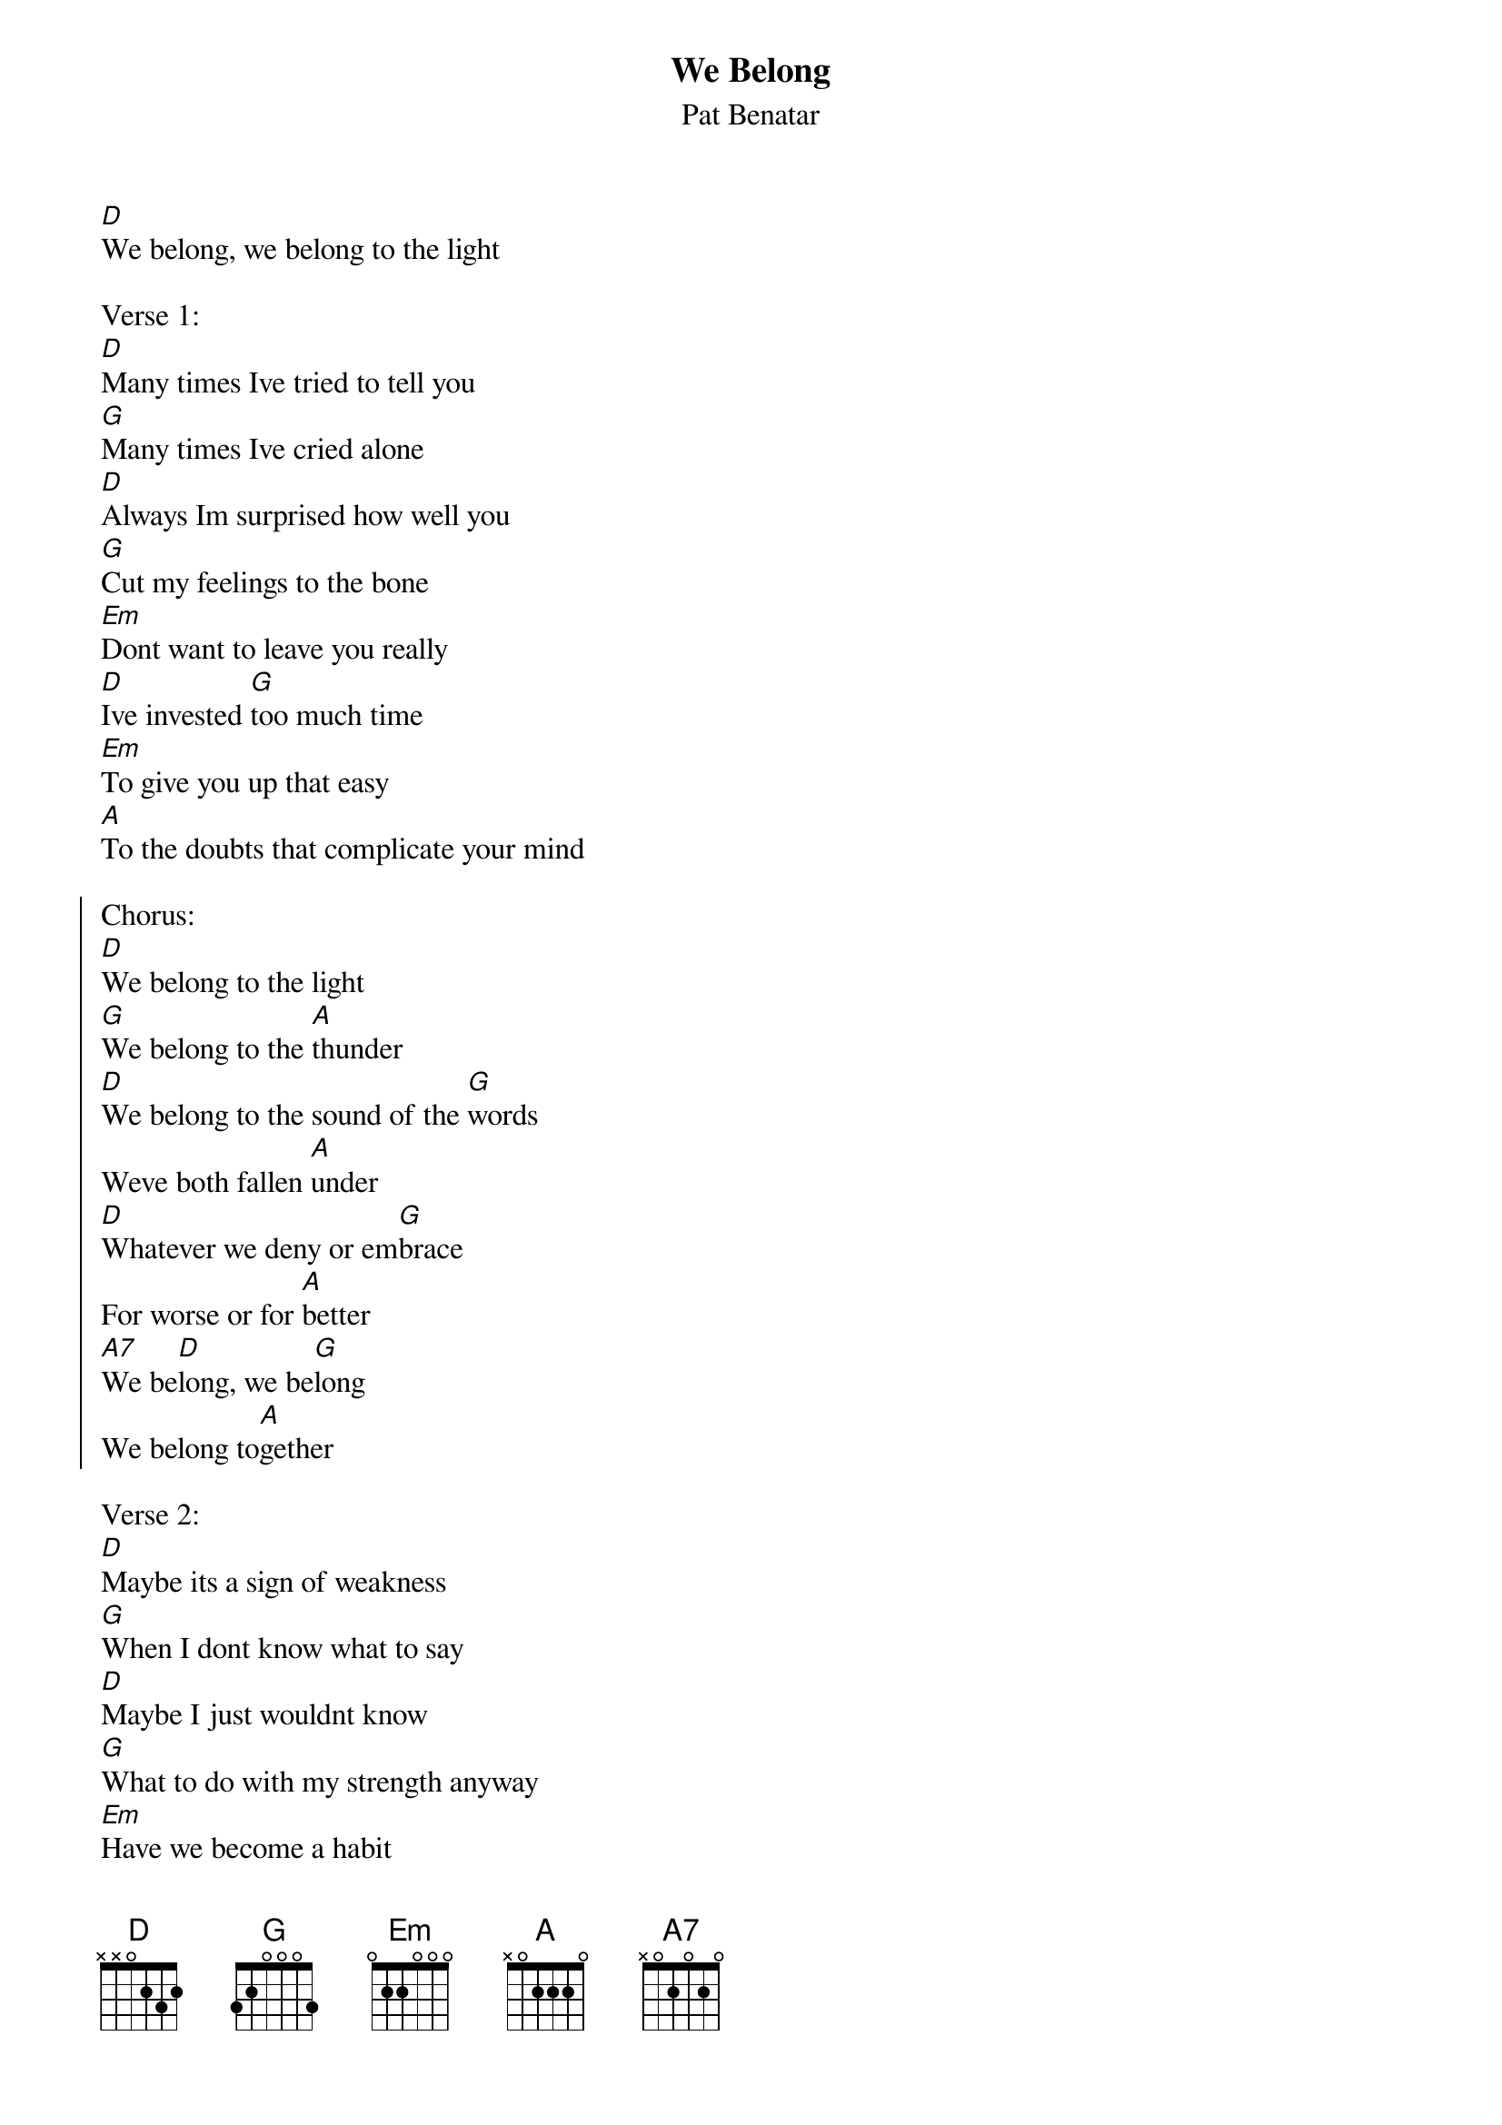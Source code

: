 {t:We Belong}
{st:Pat Benatar}

[D]We belong, we belong to the light

Verse 1:
[D]Many times Ive tried to tell you
[G]Many times Ive cried alone
[D]Always Im surprised how well you
[G]Cut my feelings to the bone
[Em]Dont want to leave you really
[D]Ive invested [G]too much time
[Em]To give you up that easy
[A]To the doubts that complicate your mind

{soc}
Chorus:
[D]We belong to the light
[G]We belong to the [A]thunder
[D]We belong to the sound of the [G]words
Weve both fallen [A]under
[D]Whatever we deny or em[G]brace
For worse or for [A]better
[A7]We be[D]long, we be[G]long
We belong to[A]gether
{eoc}

Verse 2:
[D]Maybe its a sign of weakness
[G]When I dont know what to say
[D]Maybe I just wouldnt know
[G]What to do with my strength anyway
[Em]Have we become a habit
[D]Do we distort the [G]facts
[Em]Now theres no looking forward
[A]Now theres no turning back
When you [D]say

Chorus

Verse 3:
[D]Close your eyes and try to sleep now
[G]Close your eyes and try to dream
[D]Clear your mind and do your best
[G]To try and wash the palette clean
[Em]We cant begin to know it
[D]How much we really [G]care
[Em]I hear your voice inside me
[A]I see your face everywhere
Still you [D]say

Chorus

